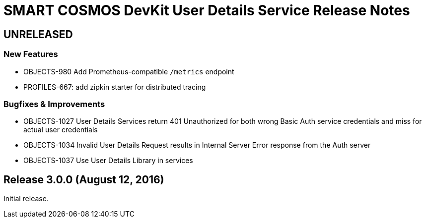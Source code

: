 = SMART COSMOS DevKit User Details Service Release Notes

== UNRELEASED

=== New Features

* OBJECTS-980 Add Prometheus-compatible `/metrics` endpoint
* PROFILES-667: add zipkin starter for distributed tracing

=== Bugfixes & Improvements

* OBJECTS-1027 User Details Services return 401 Unauthorized for both wrong Basic Auth service credentials and miss for actual user credentials
* OBJECTS-1034 Invalid User Details Request results in Internal Server Error response from the Auth server
* OBJECTS-1037 Use User Details Library in services

== Release 3.0.0 (August 12, 2016)

Initial release.
